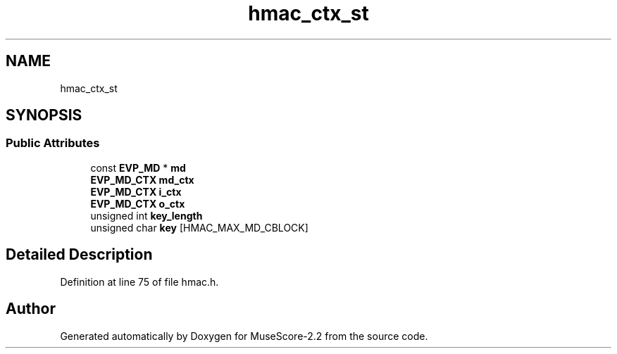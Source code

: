 .TH "hmac_ctx_st" 3 "Mon Jun 5 2017" "MuseScore-2.2" \" -*- nroff -*-
.ad l
.nh
.SH NAME
hmac_ctx_st
.SH SYNOPSIS
.br
.PP
.SS "Public Attributes"

.in +1c
.ti -1c
.RI "const \fBEVP_MD\fP * \fBmd\fP"
.br
.ti -1c
.RI "\fBEVP_MD_CTX\fP \fBmd_ctx\fP"
.br
.ti -1c
.RI "\fBEVP_MD_CTX\fP \fBi_ctx\fP"
.br
.ti -1c
.RI "\fBEVP_MD_CTX\fP \fBo_ctx\fP"
.br
.ti -1c
.RI "unsigned int \fBkey_length\fP"
.br
.ti -1c
.RI "unsigned char \fBkey\fP [HMAC_MAX_MD_CBLOCK]"
.br
.in -1c
.SH "Detailed Description"
.PP 
Definition at line 75 of file hmac\&.h\&.

.SH "Author"
.PP 
Generated automatically by Doxygen for MuseScore-2\&.2 from the source code\&.
